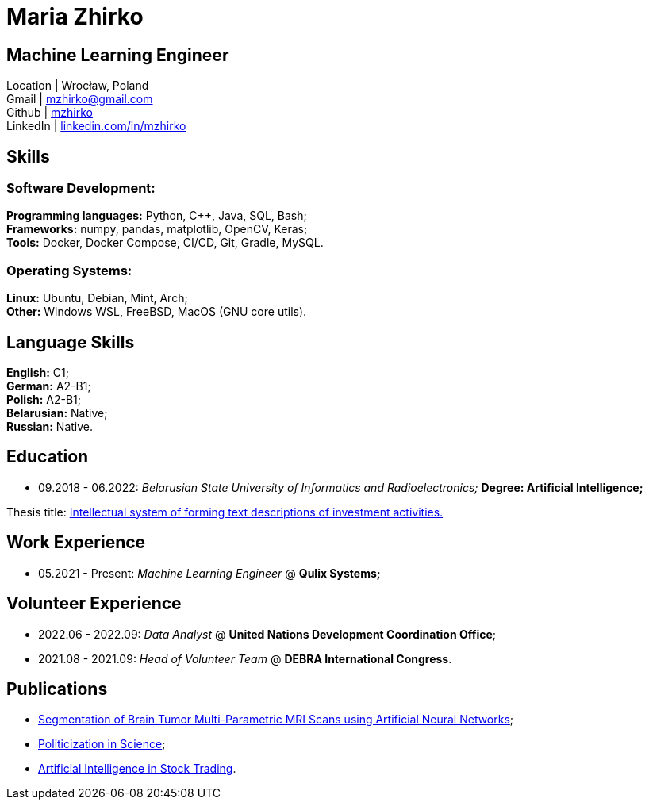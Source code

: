= Maria Zhirko

== Machine Learning Engineer
Location | Wrocław, Poland +
Gmail | mailto:mzhirko@gmail.com[mzhirko@gmail.com,role=email] +
Github | https://github.com/mzhirko[mzhirko] +
LinkedIn | https://www.linkedin.com/in/mzhirko/[linkedin.com/in/mzhirko]

[#it-skills]
== Skills

=== Software Development:
*Programming languages:* Python, C++, Java, SQL, Bash; +
*Frameworks:* numpy, pandas, matplotlib, OpenCV, Keras; +
*Tools:* Docker, Docker Compose, CI/CD, Git, Gradle, MySQL.

=== Operating Systems:
*Linux:* Ubuntu, Debian, Mint, Arch; +
*Other:* Windows WSL, FreeBSD, MacOS (GNU core utils).

[#language-skills]
== Language Skills

*English:* C1; +
*German:* A2-B1; +
*Polish:* A2-B1; +
*Belarusian:* Native; +
*Russian:* Native.

[#education]
== Education
* 09.2018 - 06.2022: _Belarusian State University of Informatics and Radioelectronics;_ *Degree:  Artificial Intelligence;*

Thesis title: https://github.com/mzhirko/thesis-project[Intellectual system of forming text descriptions of investment activities.]

[#work-experience]
== Work Experience

* 05.2021 - Present: _Machine Learning Engineer_ @ *Qulix Systems;*

[#volunteering]
== Volunteer Experience

* 2022.06 - 2022.09: _Data Analyst_ @ *United Nations Development Coordination Office*;
* 2021.08 - 2021.09: _Head of Volunteer Team_ @ *DEBRA International Congress*.

[#publications]
== Publications

* https://its.bsuir.by/m/12_130111_1_157684.pdf#Item.256[Segmentation of Brain Tumor Multi-Parametric MRI Scans using Artificial Neural Networks];
* https://libeldoc.bsuir.by/bitstream/123456789/36165/1/Zhirko_Politizatsiya.pdf[Politicization in Science];
* https://www.qulix.com/about/blog/artificial-intelligence-in-stock-trading/[Artificial Intelligence in Stock Trading].
